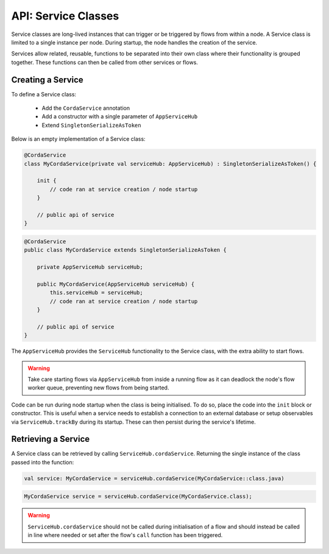.. highlight:: kotlin
.. raw:: html

   <script type="text/javascript" src="_static/jquery.js"></script>
   <script type="text/javascript" src="_static/codesets.js"></script>

API: Service Classes
====================

Service classes are long-lived instances that can trigger or be triggered by flows from within a node. A Service class is limited to a
single instance per node. During startup, the node handles the creation of the service.

Services allow related, reusable, functions to be separated into their own class where their functionality is
grouped together. These functions can then be called from other services or flows.

Creating a Service
------------------

To define a Service class:

    * Add the ``CordaService`` annotation
    * Add a constructor with a single parameter of ``AppServiceHub``
    * Extend ``SingletonSerializeAsToken``

Below is an empty implementation of a Service class:

.. container:: codeset

   .. sourcecode:: kotlin

        @CordaService
        class MyCordaService(private val serviceHub: AppServiceHub) : SingletonSerializeAsToken() {

            init {
                // code ran at service creation / node startup
            }

            // public api of service
        }

   .. sourcecode:: java

        @CordaService
        public class MyCordaService extends SingletonSerializeAsToken {

            private AppServiceHub serviceHub;

            public MyCordaService(AppServiceHub serviceHub) {
                this.serviceHub = serviceHub;
                // code ran at service creation / node startup
            }

            // public api of service
        }

The ``AppServiceHub`` provides the ``ServiceHub`` functionality to the Service class, with the extra ability to start flows.

.. warning:: Take care starting flows via ``AppServiceHub`` from inside a running flow as it can deadlock the node's flow worker queue,
             preventing new flows from being started.

Code can be run during node startup when the class is being initialised. To do so, place the code into the ``init`` block or constructor.
This is useful when a service needs to establish a connection to an external database or setup observables via ``ServiceHub.trackBy`` during
its startup. These can then persist during the service's lifetime.

Retrieving a Service
--------------------

A Service class can be retrieved by calling ``ServiceHub.cordaService``. Returning the single instance of the class passed into the function:

.. container:: codeset

   .. sourcecode:: kotlin

        val service: MyCordaService = serviceHub.cordaService(MyCordaService::class.java)

   .. sourcecode:: java

       MyCordaService service = serviceHub.cordaService(MyCordaService.class);

.. warning:: ``ServiceHub.cordaService`` should not be called during initialisation of a flow and should instead be called in line where
             needed or set after the flow's ``call`` function has been triggered.




